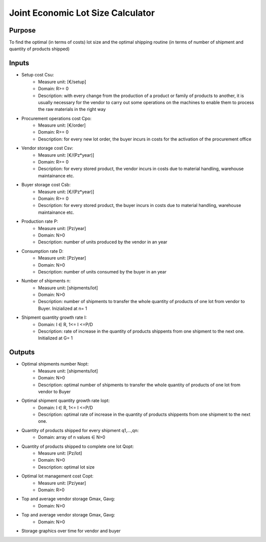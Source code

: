 Joint Economic Lot Size Calculator
------------------------------------

Purpose
~~~~~~~~~~~~

To find the optimal (in terms of costs) lot size and the optimal shipping routine (in terms of number of shipment and quantity of products shipped)

Inputs
~~~~~~~~~~~~

* Setup cost Csu:
    * Measure unit: [€/setup]
    * Domain: R>= 0
    * Description: with every change from the production of a product or family of products to another, it is usually necessary for the vendor to carry out some operations 
      on the machines to enable them to process the raw materials in the right way 
* Procurement operations cost Cpo:
    * Measure unit: [€/order]
    * Domain: R>= 0
    * Description: for every new lot order, the buyer incurs in costs for the activation of the procurement office
* Vendor storage cost Csv:
    * Measure unit: [€/(Pz*year)]
    * Domain: R>= 0
    * Description: for every stored product, the vendor incurs in costs due to material handling, warehouse maintainance etc.
* Buyer storage cost Csb:
    * Measure unit: [€/(Pz*year)]
    * Domain: R>= 0
    * Description: for every stored product, the buyer incurs in costs due to material handling, warehouse maintainance etc.
* Production rate P:
    * Measure unit: [Pz/year]
    * Domain: N>0
    * Description: number of units produced by the vendor in an year
* Consumption rate D:
    * Measure unit: [Pz/year]
    * Domain: N>0
    * Description: number of units consumed by the buyer in an year
* Number of shipments n:
     * Measure unit: [shipments/lot]
     * Domain: N>0
     * Description: number of shipments to transfer the whole quantity of products of one lot from vendor to Buyer. Inizialized at n= 1
* Shipment quantity growth rate I:
    * Domain: I ∈ R, 1<= I <=P/D
    * Description: rate of increase in the quantity of products shippents from one shipment to the next one. Initialized at G= 1

Outputs
~~~~~~~~~~~~

* Optimal shipments number Nopt:
    * Measure unit: [shipments/lot]
    * Domain: N>0
    * Description: optimal number of shipments to transfer the whole quantity of products of one lot from vendor to Buyer
* Optimal shipment quantity growth rate Iopt:
    * Domain: I ∈ R, 1<= I <=P/D
    * Description: optimal rate of increase in the quantity of products shippents from one shipment to the next one.
* Quantity of products shipped for every shipment q1,...,qn:
    * Domain: array of n values ∈ N>0
* Quantity of products shipped to complete one lot Qopt:
    * Measure unit: [Pz/lot]
    * Domain: N>0
    * Description: optimal lot size
* Optimal lot management cost Copt:
    * Measure unit: [Pz/year]
    * Domain: R>0
* Top and average vendor storage Gmax, Gavg:
    * Domain: N>0
* Top and average vendor storage Gmax, Gavg:
    * Domain: N>0
* Storage graphics over time for vendor and buyer
